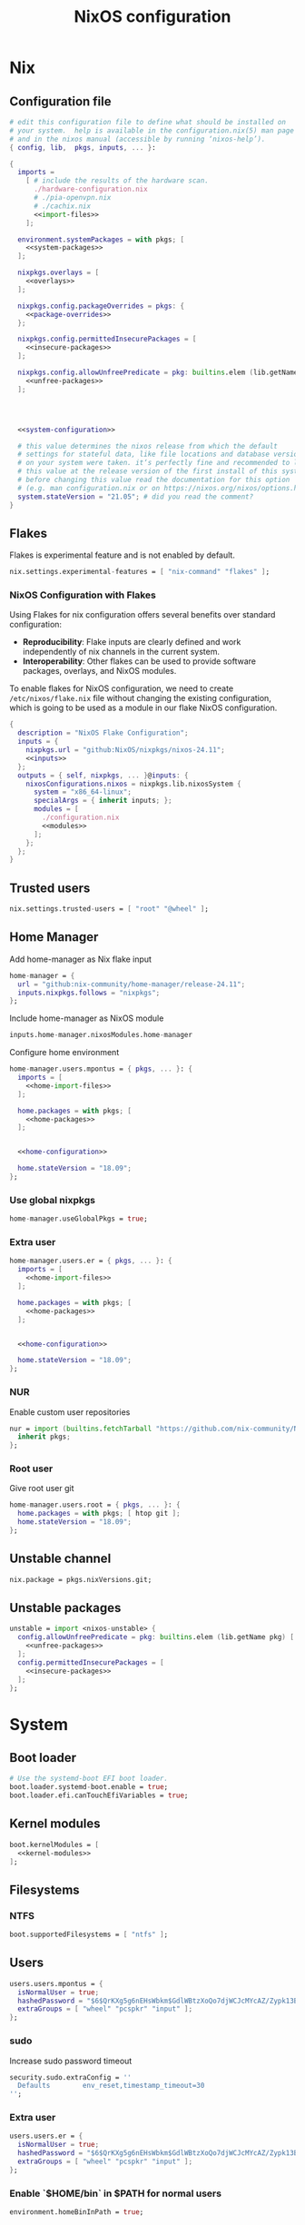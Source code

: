 # -*- eval: (add-hook 'after-save-hook 'org-babel-tangle nil 'local); compile-command: "nixos-rebuild build"  -*-
#+TITLE: NixOS configuration
#+STARTUP: showall
#+PROPERTY: header-args :tangle no :noweb yes :noweb-ref system-configuration


* Nix
** Configuration file
#+BEGIN_SRC nix :tangle /etc/nixos/configuration.nix :noweb-ref none
  # edit this configuration file to define what should be installed on
  # your system.  help is available in the configuration.nix(5) man page
  # and in the nixos manual (accessible by running ‘nixos-help’).
  { config, lib,  pkgs, inputs, ... }:

  {
    imports =
      [ # include the results of the hardware scan.
        ./hardware-configuration.nix
        # ./pia-openvpn.nix
        # ./cachix.nix
        <<import-files>>
      ];

    environment.systemPackages = with pkgs; [
      <<system-packages>>
    ];

    nixpkgs.overlays = [
      <<overlays>>
    ];

    nixpkgs.config.packageOverrides = pkgs: {
      <<package-overrides>>
    };

    nixpkgs.config.permittedInsecurePackages = [
      <<insecure-packages>>
    ];

    nixpkgs.config.allowUnfreePredicate = pkg: builtins.elem (lib.getName pkg) [
      <<unfree-packages>>
    ];




    <<system-configuration>>

    # this value determines the nixos release from which the default
    # settings for stateful data, like file locations and database versions
    # on your system were taken. it‘s perfectly fine and recommended to leave
    # this value at the release version of the first install of this system.
    # before changing this value read the documentation for this option
    # (e.g. man configuration.nix or on https://nixos.org/nixos/options.html).
    system.stateVersion = "21.05"; # did you read the comment?
  }
#+END_SRC
** Flakes

Flakes is experimental feature and is not enabled by default.

#+begin_src nix :noweb-ref system-configuration
nix.settings.experimental-features = [ "nix-command" "flakes" ];
#+end_src

*** NixOS Configuration with Flakes

Using Flakes for nix configuration offers several benefits over standard configuration:
- **Reproducibility**: Flake inputs are clearly defined and work independently of nix channels in the current system.
- **Interoperability**: Other flakes can be used to provide software packages, overlays, and NixOS modules.

To enable flakes for NixOS configuration, we need to create ~/etc/nixos/flake.nix~ file without changing the existing configuration, which is going to be used as a module in our flake NixOS configuration.

#+begin_src nix :tangle /etc/nixos/flake.nix :noweb-ref none
{
  description = "NixOS Flake Configuration";
  inputs = {
    nixpkgs.url = "github:NixOS/nixpkgs/nixos-24.11";
    <<inputs>>
  };
  outputs = { self, nixpkgs, ... }@inputs: {
    nixosConfigurations.nixos = nixpkgs.lib.nixosSystem {
      system = "x86_64-linux";
      specialArgs = { inherit inputs; };
      modules = [
        ./configuration.nix
        <<modules>>
      ];
    };
  };
}
#+end_src

** Trusted users

#+begin_src nix :noweb-ref system-configuration
nix.settings.trusted-users = [ "root" "@wheel" ];
#+end_src

** COMMENT Trusted users

#+begin_src nix :noweb-ref system-configuration
nix.buildMachines = [ {
  hostName = "builder";
  system = "x86_64-linux";
  # if the builder supports building for multiple architectures, 
  # replace the previous line by, e.g.,
  # systems = ["x86_64-linux" "aarch64-linux"];
  maxJobs = 1;
  speedFactor = 2;
  supportedFeatures = [ "nixos-test" "benchmark" "big-parallel" "kvm" ];
  mandatoryFeatures = [ ];
}] ;
nix.distributedBuilds = true;
nix.settings.builders-use-substitutes = true;
#+end_src

** Home Manager

Add home-manager as Nix flake input

#+begin_src nix :noweb-ref inputs
home-manager = {
  url = "github:nix-community/home-manager/release-24.11";
  inputs.nixpkgs.follows = "nixpkgs";
};
#+end_src

Include home-manager as NixOS module

#+begin_src nix :noweb-ref modules
inputs.home-manager.nixosModules.home-manager
#+end_src

Configure home environment

#+begin_src nix :noweb-ref system-configuration
  home-manager.users.mpontus = { pkgs, ... }: {
    imports = [
      <<home-import-files>>
    ];

    home.packages = with pkgs; [
      <<home-packages>>
    ];


    <<home-configuration>>

    home.stateVersion = "18.09";
  };
#+end_src

*** Use global nixpkgs

#+begin_src nix :noweb-ref system-configuration
home-manager.useGlobalPkgs = true;
#+end_src

*** Extra user

#+begin_src nix :noweb-ref system-configuration
  home-manager.users.er = { pkgs, ... }: {
    imports = [
      <<home-import-files>>
    ];

    home.packages = with pkgs; [
      <<home-packages>>
    ];


    <<home-configuration>>

    home.stateVersion = "18.09";
  };
#+end_src

*** NUR

Enable custom user repositories

#+begin_src nix :noweb-ref package-overrides
nur = import (builtins.fetchTarball "https://github.com/nix-community/NUR/archive/master.tar.gz") {
  inherit pkgs;
};
#+end_src

*** Root user

Give root user git

#+begin_src nix :noweb-ref system-configuration
  home-manager.users.root = { pkgs, ... }: {
    home.packages = with pkgs; [ htop git ];
    home.stateVersion = "18.09";
  };
#+end_src

** COMMENT Store optimization

#+begin_src nix
nix.settings.auto-optimise-store = true;
#+end_src

** Unstable channel

#+begin_src nix :noweb-ref system-configuration
nix.package = pkgs.nixVersions.git;
#+end_src

** Unstable packages

#+begin_src nix :noweb-ref package-overrides
unstable = import <nixos-unstable> {
  config.allowUnfreePredicate = pkg: builtins.elem (lib.getName pkg) [
    <<unfree-packages>>
  ];
  config.permittedInsecurePackages = [
    <<insecure-packages>>
  ];
};
#+end_src

* System
** Boot loader

#+begin_src nix
  # Use the systemd-boot EFI boot loader.
  boot.loader.systemd-boot.enable = true;
  boot.loader.efi.canTouchEfiVariables = true;
#+end_src

** Kernel modules

#+begin_src nix
  boot.kernelModules = [
    <<kernel-modules>>
  ];
#+end_src

** COMMENT Try to fix crash

See https://forums.lenovo.com/t5/Fedora/ThinkPad-X1-Carbon-gen-9-freezes-intermittently-kernel-halt/m-p/5100987?page=1

#+begin_src nix :noweb-ref system-configuration
  boot.kernelParams = [
    "intel_idle.max_cstate=1" "i915.enable_dc=0" "ahci.mobile_lpm_policy=1"
  ];
#+end_src

Trying older kernel

#+begin_src nix :noweb-ref system-configuration
  boot.kernelPackages = pkgs.linuxKernel.packages.linux_5_15;
#+end_src

** Filesystems
*** NTFS
#+begin_src nix
boot.supportedFilesystems = [ "ntfs" ];
#+end_src
** COMMENT Time zone

#+begin_src nix
  # Set your time zone.
  time.timeZone = "Europe/Moscow";
#+end_src

** Users

#+begin_src nix
  users.users.mpontus = {
    isNormalUser = true;
    hashedPassword = "$6$QrKXg5g6nEHsWbkm$GdlWBtzXoQo7djWCJcMYcAZ/Zypk13Bq6nETchLc49hstumtoZ2q0tKvvrX3CLxqEmnZhDA8/0aw/Sen9mo5L/";
    extraGroups = [ "wheel" "pcspkr" "input" ];
  };
#+end_src

*** sudo

Increase sudo password timeout

#+begin_src nix :noweb-ref system-configuration
  security.sudo.extraConfig = ''
    Defaults        env_reset,timestamp_timeout=30
  '';
#+end_src

*** Extra user

#+begin_src nix
  users.users.er = {
    isNormalUser = true;
    hashedPassword = "$6$QrKXg5g6nEHsWbkm$GdlWBtzXoQo7djWCJcMYcAZ/Zypk13Bq6nETchLc49hstumtoZ2q0tKvvrX3CLxqEmnZhDA8/0aw/Sen9mo5L/";
    extraGroups = [ "wheel" "pcspkr" "input" ];
  };
#+end_src

*** Enable `$HOME/bin` in $PATH for normal users

#+begin_src nix
  environment.homeBinInPath = true;
#+end_src

*** COMMENT Root password

Don't forget to reset a password with ‘passwd’

#+begin_src nix
  users.users.root.initialPassword = "nixos";
#+end_src

*** XDG environment

#+begin_src nix
  environment.sessionVariables = rec {
    XDG_CACHE_HOME  = "\${HOME}/.cache";
    XDG_CONFIG_HOME = "\${HOME}/.config";
    XDG_BIN_HOME    = "\${HOME}/.local/bin";
    XDG_DATA_HOME   = "\${HOME}/.local/share";

    PATH = [
      "\${XDG_BIN_HOME}"
    ];
  };
#+end_src

** Networking
*** Hostname

#+begin_src nix
  networking.hostName = "nixos"; # Define your hostname.
#+end_src
*** Disable IPV6
#+begin_src nix
networking.enableIPv6  = false;
#+end_src
*** COMMENT DHCP

Disable DHCP by default to run NixOS in a VM.

#+begin_src nix
  networking.useDHCP = false;
  networking.interfaces.wlp2s0.useDHCP = true;
#+end_src

*** COMMENT Firewall

Disabled to allow visiting locally running website from mobile

#+begin_src nix
  # Open ports in the firewall.
  # networking.firewall.allowedTCPPorts = [ ... ];
  # networking.firewall.allowedUDPPorts = [ ... ];
  # Or disable the firewall altogether.
  networking.firewall.enable = false;
#+end_src

*** VPN
**** VLESS
#+begin_src nix
#+end_src
**** OpenVPN
#+begin_src nix
services.openvpn.servers.pia = {
  config = "config ${pkgs.fetchzip {
    url = "https://www.privateinternetaccess.com/openvpn/openvpn.zip";
    sha256 = "sha256-ZA8RS6eIjMVQfBt+9hYyhaq8LByy5oJaO9Ed+x8KtW8=";
    stripRoot = false   ;
  }}/netherlands.ovpn";
};
#+end_src

***** Disable by default

#+begin_src nix :noweb-ref system-configuration
services.openvpn.servers.pia.autoStart = false;
#+end_src

**** COMMENT Restart VPN after network configuration change

#+begin_src nix
# See https://discourse.nixos.org/t/run-script-on-network-interface-down/9167/2
networking.networkmanager.dispatcherScripts = [
  {
    source = pkgs.writeScript "dispatcherLog" ''
      echo "1='$1' 2='$2'" >> /tmp/dispatcher-log

      if [[ "$1" == "wlp2s0" ]]; then
        if  [[ "$2" == "down" ]]; then
          ${pkgs.systemd}/bin/systemctl stop openvpn-pia
        else
          ${pkgs.systemd}/bin/systemctl restart openvpn-pia
        fi
      fi
    '';
  }
];

#+end_src

**** COMMENT GUI Client

#+begin_src nix :noweb-ref import-files
./piavpn
#+end_src

#+begin_src nix :noweb-ref home-packages
piavpn
#+end_src

#+begin_src nix :noweb-ref system-configuration
services.piavpn.enable = true;
# services.piavpn.package = pkgs.piavpn;
#+end_src

#+begin_src nix :noweb-ref dconf-keymap
"<Super>P" = {
  name = "Open PIA VPN";
  command = "pia-client";
};
#+end_src

*** DNS

#+begin_src nix :noweb-ref system-configuration
networking.resolvconf.dnsExtensionMechanism = false;
#+end_src

*** COMMENT Paper VPN
#+begin_src nix :noweb-ref system-packages
(callPackage ./pkgs/outline.nix { })
#+end_src
*** COMMENT Spoof defalt ttl

#+begin_src nix
boot.kernel.sysctl = {
  "net.ipv4.ip_default_ttl" = 129;
};

#+end_src

*** COMMENT Realtek Wifi Card

#+begin_src nix :noweb-ref system-configuration
boot.extraModulePackages = with config.boot.kernelPackages; [ rtl8821ce rtl8821cu ];
#+end_src

#+begin_src nix :noweb-ref kernel-modules
"8821ce"
#+end_src

*** COMMENT Disable Mac address randomization

#+begin_src nix :noweb-ref system-configuration
networking.networkmanager.settings."device-mac-randomization"."wifi.scan-rand-mac-address" = "no";
#+end_src

** SSH

#+begin_src nix :noweb-ref system-configuration
services.openssh = {
  enable = true;
  ports = [ 22 ];
  settings = {
    PasswordAuthentication = true;
    AllowUsers = null; # Allows all users by default. Can be [ "user1" "user2" ]
    UseDns = true;
    X11Forwarding = false;
    PermitRootLogin = "prohibit-password"; # "yes", "without-password", "prohibit-password", "forced-commands-only", "no"
  };
};
#+end_src

** Virtualization
#+begin_src nix :noweb-ref system-packages
pkgs.virt-manager
#+end_src

#+begin_src nix :noweb-ref system-configuration
virtualisation.libvirtd.enable = true;
#+end_src

#+begin_src nix :noweb-ref kernel-modules
"kvm-intel" "kvm-amd"
#+end_src

*** Increase default msize

#+begin_src nix :noweb-ref system-configuration
environment.variables = {
    QEMU_OPTS = "-m 4096 -smp 4 -enable-kvm";
};
#+end_src

* Desktop
** Fonts

#+begin_src nix :noweb-ref system-configuration
  fonts = {
    enableDefaultFonts = false;
    fonts = with pkgs; [
      corefonts
      noto-fonts
      noto-fonts-cjk-sans
      noto-fonts-emoji
      twitter-color-emoji
      liberation_ttf
      fira-code
      fira-code-symbols
      # mplus-outline-fonts
      dina-font
      proggyfonts
      source-code-pro
      gentium
      (nerdfonts.override { fonts = [ "FiraCode" "DroidSansMono" ]; })
    ];
  };
#+end_src

#+begin_src nix :noweb-ref unfree-packages
"corefonts"
#+end_src

** Xorg

#+begin_src nix :noweb-ref system-configuration
  services.xserver.enable = true;
#+end_src

*** Attempt to fix window flickering

See: https://askubuntu.com/a/1231443/350323

#+begin_src nix :noweb-ref system-configuration
services.xserver.config = ''
Section "Device"

Identifier "Intel Graphics"
Driver "intel"
Option "AccelMethod" "sna"
Option "TearFree" "true"

EndSection
'';
#+end_src

** GDM

#+begin_src nix :noweb-ref system-configuration
  services.xserver.displayManager.gdm.enable = true;
  services.xserver.displayManager.gdm.wayland = false;
#+end_src

** Gnome

Enable the GNOME Desktop Environment

#+begin_src nix :noweb-ref system-configuration
  services.xserver.desktopManager.gnome.enable = true;
#+end_src
*** Extensions

#+begin_src nix :noweb-ref system-packages
gnome-tweaks
#+end_src

*** Auto-login

#+begin_src nix :noweb-ref system-configuration
  systemd.services."getty@tty1".enable = true;
  systemd.services."autovt@tty1".enable = true;
  services.xserver.displayManager.autoLogin.enable = true;
  services.xserver.displayManager.autoLogin.user = "mpontus";
#+end_src

*** Dconf & keybindings

Install dconf editor

#+begin_src nix :noweb-ref home-packages
  dconf-editor
#+end_src

Enable literate configuration for dconf settings and keymap

#+begin_src nix :noweb-ref home-configuration
  dconf.settings = {
    <<dconf-settings>>
  } // (lib.trivial.pipe {
    <<dconf-keymap>>
  } [
    (lib.attrsets.mapAttrsToList (binding: { name, command }: {
      inherit binding name command;
    }))
    (lib.lists.imap0 (i: value: {
      name = "org/gnome/settings-daemon/plugins/media-keys/custom-keybindings/custom${toString(i)}";
      inherit value;
    }))
    lib.attrsets.listToAttrs
  ]
  );
#+end_src

*** Disable warning message when opening GUI

#+begin_src nix :noweb-ref dconf-settings
  "ca/desrt/dconf-editor" = { show-warning = false; };
#+end_src

*** COMMENT Gestures

#+begin_src nix :noweb-ref system-packages
gnomeExtensions.x11-gestures touchegg
#+end_src

See https://www.reddit.com/r/NixOS/comments/6x22z0/enabling_touch_screen/

#+begin_src nix :noweb-ref system-configuration
services.xserver.libinput.enable = true;
services.xserver.libinput.touchpad.naturalScrolling = false;
services.xserver.libinput.touchpad.tapping = true;
services.xserver.libinput.touchpad.disableWhileTyping = true;
services.xserver.libinput.touchpad.horizontalScrolling = true;
services.xserver.modules = [ pkgs.xf86_input_wacom ];
services.xserver.wacom.enable = true;
#+end_src

*** COMMENT gnomecast

#+begin_src nix :noweb-ref home-packages
gnomecast
#+end_src

**** Use fork

#+begin_src nix :noweb-ref overlays
(self: super:
  with import (fetchTarball {
    url =
      "https://github.com/MaeIsBad/nixpkgs/archive/fix-gnomecast.tar.gz";
    sha256 = "03grfc1xw4lj3k523al2pqbqj2g1nwlwilrr8bczc50ipyvszdz5";
  }) {inherit pkgs;}; {
    inherit gnomecast;
  })
#+end_src

** DWM

#+begin_src nix :noweb-ref system-configuration
services.xserver.windowManager.dwm.enable = true;
#+end_src

** ly

#+begin_src nix :noweb-ref system-packages
ly
#+end_src

** COMMENT LightDM
** COMMENT XMonad

#+begin_src nix :noweb-ref system-configuration
services.xserver.windowManager.xmonad = {
  enable = true;
  enableContribAndExtras = true;
};
#+end_src

** COMMENT Sound

#+begin_src nix
  sound.enable = true;
#+end_src

*** PulseAudio

#+begin_src nix
hardware.pulseaudio.enable = true;
#+end_src

**** Bluetooth support for PulseAudio

#+begin_src nix
hardware.pulseaudio.package = pkgs.pulseaudioFull;
hardware.pulseaudio.extraConfig = "
  load-module module-switch-on-connect
";
#+end_src

** Bluetooth

#+begin_src nix
hardware.bluetooth.enable = true;
#+end_src

*** COMMENT Blueman

#+begin_src nix
  services.blueman.enable = true;
#+end_src

*** Bluetooth audio

#+begin_src nix
  hardware.bluetooth.settings = {
    General = {
        Enable = "Source,Sink,Media,Socket";
        # Disable = "Headset";
        # Enable = "Source,Sink,Headet,Media,Socket";
        # Disable = "Socket";
        # MultiProfile = "multiple";
    };
  };
#+end_src

** Remote access
#+begin_src nix :noweb-ref home-packages
barrier
#+end_src
* Apps
** Editor
*** Emacs

#+begin_src nix :noweb-ref home-configuration
  programs.emacs = {
    enable = true;
    # package = pkgs.emacs.withPackages (epkgs: with epkgs; [
    #   <<emacs-packages>>
    # ]);
    # package = (pkgs.emacsGit.override {
    #   withXwidgets = true;
    # });
  };
#+end_src

#+begin_src nix :noweb-ref dconf-keymap
  "<Super>e" = {
    name = "Switch to Emacs";
    command = "launch-or-raise -W Emacs emacs";
  };
#+end_src

**** Everywhere

#+begin_src nix :noweb-ref dconf-keymap
"<Super>i" = {
  name = "Emacs Everyhere";
  command = "emacsclient --eval '(emacs-everywhere)'";
};
#+end_src

**** COMMENT XWidgets

#+begin_src nix :noweb-ref overlays
(self: super: {
  emacs = super.emacs.overrideAttrs (old: rec { withXwidgets = true; });
})
#+end_src

**** COMMENT Pgtk

Import emacs-overlay from nix-community.

#+begin_src nix :noweb-ref overlays
(import (builtins.fetchTarball {
  url = "https://github.com/nix-community/emacs-overlay/archive/master.tar.gz";
}))
#+end_src

Use latest emacs with natively compiled modules.

#+begin_src nix :noweb-ref home-configuration
programs.emacs.package = pkgs.emacsPgtk;
#+end_src

**** VTerm

Enable vterm support.

#+begin_src nix :noweb-ref emacs-packages
vterm
#+end_src

**** COMMENT ChatGPT

#+begin_src nix :noweb-ref emacs-packages
(trivialBuild {
  pname = "ChatGPT.el";
  src = pkgs.fetchFromGitHub {
    owner = "joshcho";
    repo = "ChatGPT.el";
    rev = "14aaad60cc4970477f8e7d1486cf84d5b2f6470e";
    sha256 = "kH5CBlYP6OVf/QSRdjg1gBIFXu/DtkQswYzjeRdrP0g=";
  };

  packageRequires = [
    epc
    (pkgs.python3.withPackages (ps:
      with ps; [
        setuptools
        epc

        (buildPythonPackage rec {
          pname = "chatgpt-wrapper";
          version = "0.10.6";
          format = "setuptools";

          src = pkgs.fetchFromGitHub {
            owner = "mmabrouk";
            repo = "chatgpt-wrapper";
            rev = "2e9e14f689cf970df319c33033b5832a85e128be";
            sha256 = "ybePcuEZ5zt8FLRXbRxEcR1M/U7e2C8RbUHewU3MpPo=";
          };
          propagatedBuildInputs = [
            alembic
            # ai21
            # cohere
            # email-validator
            flask
            huggingface-hub
            jinja2
            # langchain
            names
            numexpr
            openai
            openpyxl
            # playwright
            prompt-toolkit
            # pydantic-computed
            pyperclip
            python-frontmatter
            pyyaml
            rich
            sqlalchemy
            # tiktoken
          ];
        })
      ]))
  ];
})
#+end_src

**** COMMENT Service

#+begin_src nix :noweb-ref home-configuration
services.emacs.enable = true;
#+end_src

**** COMMENT Overlay

#+begin_src emacs-lisp :noweb-ref overlays
(import (builtins.fetchTarball {
    url = https://github.com/nix-community/emacs-overlay/archive/master.tar.gz;
}))
#+end_src

**** COMMENT Doom Emacs

#+begin_src nix :noweb-ref overlays
(self: super:
  let
    doom-emacs = (self.callPackage (builtins.fetchTarball {
      url =
        "https://github.com/nix-community/nix-doom-emacs/archive/master.tar.gz";
    }) {
      # Directory containing your config.el, init.el and packages.el files
      doomPrivateDir = ./doom.d;
      bundledPackages = true;
      emacsPackages = super;
    });
  in { emacs = doom-emacs; })
#+end_src


*** COMMENT Doom Emacs

#+begin_src nix :noweb-ref overlays
(self: super: {
  doom-emacs = (self.callPackage (builtins.fetchTarball {
    url =
      "https://github.com/nix-community/nix-doom-emacs/archive/master.tar.gz";
  }) {
    # Directory containing your config.el, init.el and packages.el files
    doomPrivateDir = ./doom.d.new;
    extraPackages = epkgs: [ epkgs.vterm epkgs.magit self.python3 ];
    # emacsPackagesOverlay = self: super: {
    #   magit-delta = super.magit-delta.overrideAttrs
    #     (esuper: { buildInputs = esuper.buildInputs ++ [ pkgs.git ]; });
    # };
  });
})
#+end_src

#+begin_src nix :noweb-ref home-packages
doom-emacs
#+end_src

**** Overlay

#+begin_src nix :noweb-ref doom-dependency-overrides
"emacs-overlay" = (builtins.fetchTarball {
    url = https://github.com/nix-community/emacs-overlay/archive/master.tar.gz;
});
#+end_src

**** COMMENT Packages

***** grip

Github-styled markdown previewer.

#+begin_src nix :noweb-ref doom-extra-packages
   grip
#+end_src

#+begin_src elisp :noweb-ref doom-extra-config
  (setq-default grip-binary-path "${pkgs.python3Packages.grip}/bin/grip")
#+end_src

*** vim
**** Default editor
#+begin_src nix :noweb-ref system-configuration
programs.vim.defaultEditor = true;
#+end_src
** Browser
*** Firefox

#+begin_src nix :noweb-ref home-configuration
programs.firefox.enable = true;
# programs.firefox.package = pkgs.unstable.firefox-unwrapped;
programs.firefox.package = pkgs.firefox-beta-bin.unwrapped;
#+end_src

#+begin_src nix :noweb-ref dconf-keymap
"<Super>w" = {
  name = "Switch to Firefox";
  command = "launch-or-raise -W Navigator firefox";
};
#+end_src

**** Nightly

#+begin_src nix :noweb-ref overlays
(let
    # Change this to a rev sha to pin
    moz-rev = "master";
    moz-url = builtins.fetchTarball { url = "https://github.com/mozilla/nixpkgs-mozilla/archive/${moz-rev}.tar.gz";};
    nightlyOverlay = (import "${moz-url}/firefox-overlay.nix");
  in nightlyOverlay)
#+end_src

#+begin_src nix :noweb-ref home-configuration
# programs.firefox.package = pkgs.latest.firefox-nightly-bin.unwrapped;
#+end_src

#+begin_src nix :noweb-ref home-packages
# latest.firefox-nightly-bin
#+end_src

**** COMMENT Native extensions

#+begin_src nix :noweb-ref home-configuration
programs.firefox.enableGnomeExtensions = true;
#+end_sr

#+begin_src nix :noweb-ref overlays
# (self: super: {
#     firefox = super.firefox.override {
#         enableGnomeExtensions = true;
#         enableTridactylNative = true;
#     };
# })
#+end_src

#+begin_src nix :noweb-ref system-configuration
services.gnome.chrome-gnome-shell.enable = true;
#+end_src

**** COMMENT Addons

#+begin_src nix :noweb-ref home-configuration
  programs.firefox.extensions = with pkgs.nur.repos.rycee.firefox-addons; [
    # https-everywhere
    privacy-badger
  ];
#+end_src

**** COMMENT Gestures

Make firefox use xinput2 for improved touchscreen support

#+begin_src nix :noweb-ref home-configuration
  home.sessionVariables = {
    MOZ_USE_XINPUT2 = "1";
  };
#+end_src

**** COMMENT fx_cast

#+begin_src nix :noweb-ref home-packages
unstable.fx_cast_bridge
#+end_src
**** Overlay
#+begin_src nix :noweb-ref overlays
(import (builtins.fetchTarball
    "https://github.com/mozilla/nixpkgs-mozilla/archive/master.tar.gz"))
#+end_src
*** COMMENT nyxt

#+begin_src nix :noweb-ref home-packages
nyxt
#+end_src

*** Tor Browser

#+begin_src nix :noweb-ref home-packages
unstable.tor-browser-bundle-bin
#+end_src
*** COMMENT Chromium

#+begin_src nix :noweb-ref home-packages
unstable.chromium
#+end_src

#+begin_src nix :noweb-ref dconf-keymap
"<Shift><Super>c" = {
  name = "Switch to Chromium";
  command = "launch-or-raise -W Chroimum chromium-browser";
};
#+end_src

*** COMMENT Edge

#+begin_src nix :noweb-ref home-packages
unstable.microsoft-edge
#+end_src

#+begin_src nix :noweb-ref unfree-packages
"microsoft-edge"
#+end_src

** Docs
*** Libreoffice

#+begin_src nix :noweb-ref home-packages
libreoffice-qt
hunspell
hunspellDicts.uk_UA
hunspellDicts.th_TH
#+end_src

** Books

#+begin_src nix :noweb-ref home-packages
okular
#+end_src

** Audacity
#+begin_src nix :noweb-ref home-packages
audacity
#+end_src
** Passwords
*** GNU Pass
#+begin_src nix :noweb-ref home-packages
pass
#+end_src
*** COMMENT Authy

I also use Authy for 2FA

#+begin_src nix :noweb-ref home-packages
authy
#+end_src

Need to enable unfree package

#+begin_src nix :noweb-ref unfree-packages
"authy"
#+end_src

And to add electron to insecure packages

#+begin_src nix :noweb-ref insecure-packages
"electron-9.4.4"
#+end_src

** Personal finance
*** COMMENT Ledger

#+begin_src nix :noweb-ref home-packages
ledger
#+end_src

*** Monero

#+begin_src nix :noweb-ref home-packages
monero-gui
#+end_src

** Shell
*** bash
#+begin_src nix :noweb-ref home-configuration
  programs.bash = {
    enable = true
    ;
    historySize = 1000000000;
    historyFileSize = 1000000000;
    historyControl = ["ignoredups" "erasedups"];
    initExtra = ''
        export PROMPT_COMMAND="history -a; history -c; history -r; $PROMPT_COMMAND"
    '';
    enableVteIntegration = true;
  };
#+end_src

*** fish
#+begin_src nix :noweb-ref system-configuration
programs.fish.enable = true;
#+end_src

**** COMMENT Default shell
#+begin_src nix :noweb-ref system-configuration
users.users.mpontus.shell = pkgs.fish;
#+end_src

**** COMMENT Home-manager

Home-manager version of fish allows installing plugins

#+begin_src nix :noweb-ref home-configuration
  programs.fish = {
    enable = true;
    plugins = [
      <<fish-plugins>>
    ];
  };
#+end_src

**** z

Plugin for jumping to recent directories

#+begin_src nix :noweb-ref fish-plugins
{
  name = "z";
  src = pkgs.fetchFromGitHub {
    owner = "jethrokuan";
    repo = "z";
    rev = "e0e1b9dfdba362f8ab1ae8c1afc7ccf62b89f7eb";
    sha256 = "0dbnir6jbwjpjalz14snzd3cgdysgcs3raznsijd6savad3qhijc";
  };
}
#+end_src

**** TODO COMMENT zsh-like up behavior

> call up the last local command on the first up-arrow, but then resort to merged history

Source: https://github.com/fish-shell/fish-shell/issues/825#issuecomment-440286038

#+begin_src nix
{
  body = ''
    function up-or-search -d "Depending on cursor position and current mode, either search backward or move up one line"
        # If we are already in search mode, continue
        if commandline --search-mode
            commandline -f history-search-backward
            return
        end

        # If we are navigating the pager, then up always navigates
        if commandline --paging-mode
            commandline -f up-line
            return
        end

        # We are not already in search mode.
        # If we are on the top line, start search mode,
        # otherwise move up
        set lineno (commandline -L)

        switch $lineno
            case 1
                commandline -f history-search-backward
                history merge # <-- ADDED THIS

            case '*'
                commandline -f up-line
        end
    end
  '';
}
#+end_src
** Terminal
*** Tilix (dropdown terminal emulator)

#+begin_src nix :noweb-ref home-packages
tilix
#+end_src

#+begin_src nix :noweb-ref dconf-keymap
"<Super>c" = {
  name = "Tilix";
  command = "launch-or-raise -W tilix tilix";
};
"<Super>\\" = {
  name = "Tilix (dropdown)";
  command = "tilix --quake";
};
#+end_src

*** Guake
#+begin_src nix :noweb-ref home-packages
guake
#+end_src
*** COMMENT Urxvt

#+begin_src nix :noweb-ref home-configuration
programs.urxvt = {
  enable = true;
  package = pkgs.rxvt-unicode-emoji;
  fonts = [ "xft:Droid Sans Mono Nerd Font:size=9" ];
};
#+end_src
** Productivity
*** COMMENT Obsidian

#+begin_src nix :noweb-ref home-packages
obsidian
#+end_src

#+begin_src nix :noweb-ref unfree-packages
"obsidian"
#+end_src


*** COMMENT Roam Research

#+begin_src nix :noweb-ref home-packages
(callPackage ./pkgs/roamresearch { })
#+end_src

*** COMMENT Amazing Mavin

#+begin_src nix :noweb-ref home-packages
(callPackage ./pkgs/marvin.nix { })
#+end_src

*** COMMENT Responsively App

#+begin_src nix :noweb-ref home-packages
(callPackage ./pkgs/responsively-app.nix { })
#+end_src

*** COMMENT Cursor

Evaluating GPT-4 powered ide

#+begin_src nix :noweb-ref home-packages
(callPackage ./pkgs/Cursor.nix { })
#+end_src


*** TopTracker

#+begin_src nix :noweb-ref home-packages
(callPackage ./pkgs/toptracker { })
#+end_src

#+begin_src nix :noweb-ref dconf-keymap
"<Shift><Super>t" = {
  name = "Switch to TopTracker";
  command = "launch-or-raise -W TopTracker TopTracker";
};
#+end_src

** Communication
*** Slack

#+begin_src nix :noweb-ref unfree-packages
"slack"
#+end_src

#+begin_src nix :noweb-ref home-packages
unstable.slack
#+end_src

#+begin_src nix :noweb-ref dconf-keymap
"<Super>s" = {
  name = "Switch to Slack";
  command = "launch-or-raise -W Slack slack";
};
#+end_src


*** Telegram

#+begin_src nix :noweb-ref home-packages
unstable.tdesktop
#+end_src

#+begin_src nix :noweb-ref dconf-keymap
"<Super>t" = {
  name = "Switch to Telegram";
  command = "launch-or-raise -W TelegramDesktop telegram-desktop";
};
#+end_src


*** COMMENT Element

#+begin_src nix :noweb-ref home-packages
element-desktop
#+end_src

#+begin_src nix :noweb-ref dconf-keymap
"<Shift><Super>e" = {
  name = "Switch to Element";
  command = "launch-or-raise -W Element1 element-desktop";
};
#+end_src

*** Discord

#+begin_src nix :noweb-ref home-packages
discord
#+end_src

#+begin_src nix :noweb-ref unfree-packages
"discord"
#+end_src
*** COMMENT Bluejeans

#+begin_src nix :noweb-ref home-packages
(callPackage ./pkgs/bluejeans { })
#+end_src
* System tools
** Beep
#+begin_src nix :noweb-ref home-packages
beep
#+end_src

*** Kernel module
#+begin_src :nix :noweb-ref kernel-modules
"pcspkr"
#+end_src
** Diagnostics
*** htop

Monitor active procesesses, memory and CPU usage

#+begin_src nix :noweb-ref home-packages
htop
#+end_src

*** lsof

List open files and sockets

#+begin_src nix :noweb-ref home-packages
lsof
#+end_src
*** inetutils

Traceroute...

#+begin_src nix :noweb-ref home-packages
inetutils
#+end_src

** Filesystem
*** file

Determine file type

#+begin_src nix :noweb-ref home-packages
file
#+end_src

*** tree

List directory contents recursively

#+begin_src nix :noweb-ref home-packages
tree
#+end_src

*** ncdu

Count file and directory sizes recursively.

#+begin_src nix :noweb-ref home-packages
ncdu
#+end_src

*** unzip

Unzip files.

#+begin_src nix :noweb-ref home-packages
unzip
#+end_src

*** sshfs

#+begin_src nix :noweb-ref home-packages
sshfs
#+end_src

** Searching
*** ag

Search text in files.

#+begin_src nix :noweb-ref home-packages
silver-searcher
#+end_src

*** ripgrep

#+begin_src nix :noweb-ref home-packages
ripgrep
#+end_src

*** fd

Search files by name.

#+begin_src nix :noweb-ref home-packages
fd
#+end_src
*** locate

Use `locate` to find files globally

#+begin_src nix :noweb-ref system-configuration
  # Enable `locate` command
  services.locate = {
    enable = true;
    locate = pkgs.mlocate;
    localuser = null;
    interval = "1h";
  };
#+end_src

** Processing
*** jq

Transform JSON files

#+begin_src nix :noweb-ref home-packages
jq
#+end_src

*** xsv

Transform CSV files

#+begin_src RemoveRemovenix :noweb-ref home-packages
xsv
#+end_src

*** COMMENT htmlq

Transform XML/HTML files

#+begin_src nix :noweb-ref home-packages
(callPackage ./pkgs/htmlq { })
#+end_src

*** imagemagick

Transform image files

#+begin_src nix :noweb-ref home-packages
imagemagick
#+end_src

** Scripting
*** Clipboard

#+begin_src nix :noweb-ref home-packages
  wl-clipboard
#+end_src

**** xclip

Needed for [emacs-anywhere](https://github.com/zachcurry/emacs-anywhere#try-it).

#+begin_src nix :noweb-ref home-packages
  xclip
#+end_src

*** WM controls

#+begin_src nix :noweb-ref home-packages
  wmctrl xdotool xorg.xprop xorg.xwininfo
#+end_src

* Development
** NodeJS
#+begin_src nix :noweb-ref home-packages
unstable.nodejs
# unstable.nodejs_16
yarn
#+end_src

#+begin_src nix :noweb-ref insecure-packages
"nodejs-16.20.2"
#+end_src
*** Yarn overlay

#+begin_src nix :noweb-ref overlays
(self: super: {
  yarn = super.unstable.yarn.overrideAttrs (oldAttrs: {
    version = "1.22.19";
    src = super.fetchurl {
      url = "https://github.com/yarnpkg/yarn/releases/download/v1.22.19/yarn-v1.22.19.tar.gz";
      hash = "sha256-cyYgusixaQ1QcnTwJfPGz9w2J6hNlkLjigdFLMAODy4=";
      # sha256 = "1mfzm3k6kpfy45kzmijg9vsrck8y14jjb6rrhba6gaifa4slzdl7";
    };
  });
})
#+end_src
*** Pnpm

#+begin_src nix :noweb-ref home-packages
pnpm
#+end_src

** Python
#+begin_src nix :noweb-ref home-packages
(python3.withPackages ( ps: with ps; [ pip setuptools epc nats-py ]))
#+end_src

** Amazon Q Developer CLI

#+begin_src nix :noweb-ref home-packages
# (callPackage ./pkgs/amazon-q-cli { })
unstable.amazon-q-cli
#+end_src

#+begin_src nix :noweb-ref unfree-packages
"amazon-q-cli"
#+end_src

** Rust toolchain
#+begin_src nix :noweb-ref home-packages
unstable.rustc cargo wasm-pack
#+end_src

*** Needed for ~cargo generate~

#+begin_src nix :noweb-ref system-packages
pkg-config libssh2 zlib
#+end_src

#+begin_src nix :noweb-ref system-configuration
# See https://github.com/sfackler/rust-openssl/issues/1663#issuecomment-1603606249
environment.variables = {
  PKG_CONFIG_PATH = [ "${pkgs.openssl.dev}/lib/pkgconfig" "${pkgs.zlib.dev}/lib/pkgconfig" ];
}   ;
#+end_src

** VSCode

#+begin_src nix :noweb-ref home-configuration
programs.vscode = {
  enable = true;
  package = pkgs.unstable.vscode;
  # package = pkgs.vscode-insiders;
  # extensions = pkgs.vscode-utils.extensionsFromVscodeMarketplace (import ./vscode-extensions.nix).extensions;
};
#+end_src

#+begin_src nix :noweb-ref unfree-packages
"code" "vscode"
#+end_src

#+begin_src nix :noweb-ref dconf-keymap
"<Super>v" = {
  name = "Switch to VSCode";
  command = "launch-or-raise -W Code code";
};
#+end_src

*** COMMENT Insiders
#+begin_src nix :noweb-ref overlays
(final: prev: {                 #
  vscode-insiders = (prev.vscode.override { isInsiders = true; }).overrideAttrs
    (oldAttrs: rec {
      pname = "vscode-insiders";
      src = (builtins.fetchTarball {
        url =
          "https://code.visualstudio.com/sha/download?build=insider&os=linux-x64";
        sha256 = "086avfbr7akf06xq1wyr30nklhgc3dmnc6l4dbf0hk002wqpxlf6";
      });
      version = "latest";
    });
})
#+end_src

#+begin_src nix :noweb-ref unfree-packages
"code-insiders" "vscode-insiders"
#+end_src

#+begin_src nix :noweb-ref home-packages
vscode-insiders
#+end_src

** Cursor
#+begin_src nix :noweb-ref unfree-packages
"cursor"
#+end_src
** Postman
#+begin_src nix :noweb-ref system-packages
unstable.postman
#+end_src

#+begin_src nix :noweb-ref unfree-packages
"postman"
#+end_src
** COMMENT Direnv
** Git

#+begin_src nix :noweb-ref system-packages
git
#+end_src

*** Config

#+begin_src nix :noweb-ref home-configuration
programs.git = {
  enable = true;
  extraConfig = {
    user.name = "Michael Pontus";
    user.email = "m.pontus@gmail.com";
    rerere.enabled = true;
  };
};
#+end_src

*** COMMENT Git LFS

Large File Storage

#+begin_src nix :noweb-ref system-packages
git-lfs
#+end_src

*** GitHub CLI

#+begin_src nix :noweb-ref home-packages
unstable.gh hub
#+end_src

** GCC
#+begin_src nix :noweb-ref system-packages
gnumake gcc binutils cmake
#+end_src
** GPG

#+begin_src nix :noweb-ref system-configuration
# programs.gnupg.agent.enable = true;
programs.gnupg.agent = {
  enable = true;
  enableSSHSupport = true;
  pinentryPackage = pkgs.pinentry-gtk2;
};
#+end_src
  gnupg

*** COMMENT gpg-agent

???

#+begin_src nix :noweb-ref home-configuration
  services.gpg-agent = {
    enable = true;
    defaultCacheTtl = 1800;
    enableSshSupport = true;
  };
#+end_src
** Deno
#+begin_src nix :noweb-ref home-packages
deno
#+end_src
** Mitmproxy
#+begin_src nix :noweb-ref home-packages
mitmproxy
#+end_src
** OpenSSL
#+begin_src nix :noweb-ref system-packages
openssl
#+end_src
** IPFS
*** /etc/hosts

#+begin_src nix :noweb-ref system-configuration
networking.extraHosts = ''
  127.0.0.1 localhost
  127.0.0.1 ipfs.local ff
  192.168.1.121 grafana.orangepi argocd.orangepi portainer.orangepi
'';
#+end_src

** Docker

#+begin_src nix
  virtualisation.docker.enable = true;
#+end_src

*** Add user to docker group

#+begin_src nix :noweb-ref system-configuration
  users.extraGroups.docker.members = ["mpontus"];
#+end_src

*** Mitigate hangs on system shutdown

See https://discourse.nixos.org/t/docker-hanging-on-reboot/18270

#+begin_src nix :noweb-ref system-configuration
virtualisation.docker.liveRestore = false;
#+end_src

*** Docker compose

#+begin_src nix :noweb-ref home-packages
docker-compose
#+end_src

** Protobuf

#+begin_src nix :noweb-ref home-packages
protobuf
#+end_src

** Temporal CLI
#+begin_src nix :noweb-ref home-packages
unstable.temporal-cli
#+end_src

** Ngrok
#+begin_src nix :noweb-ref home-packages
unstable.ngrok
#+end_src
#+begin_src nix :noweb-ref unfree-packages
"ngrok"
#+end_src
** COMMENT Minikube
#+begin_src nix :noweb-ref home-packages
minikube
#+end_src
** K3s

#+begin_src nix
  networking.firewall.allowedTCPPorts = [ 6443 ];
  services.k3s = {
    enable = false;
    role = "server";
    package = pkgs.unstable.k3s;
    # extraFlags =  toString ["--kubelet-arg=v=4"];
  };
#+end_src

*** Add user to k3s group

#+begin_src nix :noweb-ref system-configuration
users.extraGroups.k3s.members = ["mpontus"];
#+end_src
*** COMMENT /etc/hosts

#+begin_src nix :noweb-ref system-configuration
networking.extraHosts = ''


#+end_src

** Virtualbox

#+begin_src nix :noweb-ref unfree-packages
  "Oracle_VirtualBox_Extension_Pack"
#+end_src

#+begin_src nix :noweb-ref system-configuration
  virtualisation.virtualbox.host.enable = true;
  virtualisation.virtualbox.host.enableExtensionPack = true;
  users.extraGroups.vboxusers.members = ["mpontus" "er"];
#+end_src

** awscli

#+begin_src nix :noweb-ref home-packages
awscli2
#+end_src

** COMMENT aws-sam

#+begin_src nix :noweb-ref home-packages
unstable.aws-sam-cli
#+end_src

** Databases
#+begin_src nix :noweb-ref home-packages
dbeaver-bin
#+end_src
** NoSQL Workbench

#+begin_src nix :noweb-ref home-packages
(pkgs.appimageTools.wrapType2 {
  name = "nosql-workbench";
  src = pkgs.fetchurl {
    url =
      "https://s3.amazonaws.com/nosql-workbench/NoSQL%20Workbench-linux-x86_64-3.3.0.AppImage";
    hash = "sha256-15C4R1gUEQjkENdlEep6l88+QcCx8LYHM2bBKpoPcig=";
  };
})
#+end_src

** GraphQL

#+begin_src nix :noweb-ref home-packages
altair
#+end_src

** prettier

Format code using prettier

#+begin_src nix :noweb-ref home-packages
unstable.nodePackages."prettier"
#+end_src

** nixfmt

Format Nix files

#+begin_src nix :noweb-ref home-packages
nixfmt
#+end_src

** pandoc

#+begin_src nix :noweb-ref home-packages
pandoc
#+end_src

* Entertainment
** COMMENT Stremio

#+begin_src nix :noweb-ref home-packages
(callPackage ./pkgs/stremio.nix { })
#+end_src
** Spotify
#+begin_src nix :noweb-ref home-packages
spotify
#+end_src
** Deluge

#+begin_src nix :noweb-ref home-packages
deluge
#+end_src

** VLC

#+begin_src nix :noweb-ref home-packages
vlc
#+end_src

** Kodi
#+begin_src nix :noweb-ref home-packages
unstable.kodi
#+end_src
** OBS

#+begin_src nix :noweb-ref home-packages
obs-studio
#+end_src
** Calibre

GTK+ book reader

#+begin_src nix :noweb-ref home-packages
calibre
#+end_src

** COMMENT Tremulous
#+begin_src nix :noweb-ref home-packages
tremulous
#+end_src

#+begin_src nix :noweb-ref system-configuration
nixpkgs.config.allowBroken = true;
#+end_src

#+begin_src nix :noweb-ref overlays
(self: super: {
  tremulous = super.tremulous.overrideAttrs (old: rec {
    buildInputs = [self.which];
  });
})
#+end_src
** Steam

Whitelist unfree packages

#+begin_src nix :noweb-ref unfree-packages
  "steam" "steam-unwrapped"
#+end_src

Install steam

#+begin_src nix :noweb-ref system-configuration
  programs.steam.enable = true;
#+end_src

*** COMMENT fix "X Error of failed request: BadMatch (invalid parameter attributes)"

#+begin_src nix :noweb-ref system-configuration
environment.variables = {
  # to fix "X Error of failed request: BadMatch (invalid parameter attributes)"
  __GLVND_DISALLOW_PATCHING = "1";
};
#+end_src

** Spotify
#+begin_src nix :noweb-ref unfree-packages
  "spotify" "spotify-unwrapped"
#+end_src
#+begin_src nix :noweb-ref home-packages
spotify
#+end_src
** COMMENT StarSector

#+begin_src nix :noweb-ref home-packages
starsector
#+end_src

#+begin_src nix :noweb-ref unfree-packages
"starsector"
#+end_src

*** COMMENT Use necauqua's fork

#+begin_src nix :noweb-ref overlays
(self: super: {
  inherit (import (fetchTarball {
    url = "https://github.com/necauqua/nixpkgs/archive/starsector-fixes.tar.gz";
    sha256 = "1nizf43qsy59vprx2s3h01v0md9a74aww0a5l2k5m5mfvqprhz7r";
  }) {
    inherit pkgs;
    config.allowUnfreePredicate = pkg: builtins.elem (lib.getName pkg) [
      <<unfree-packages>>
    ];
  }) starsector;
})
#+end_src

*** COMMENT Use Shados's fork

#+begin_src nix :noweb-ref overlays
(self: super: with {
  inherit (import (fetchTarball {
    url = "https://github.com/Shados/nixpkgs/archive/starsector-package-improvements.tar.gz";
    sha256 = "16g182421bhp5crdijlnn55v5m5wg64fwj8ld2vfb9jfjpwpwwkd";
  }) {
    config.allowUnfreePredicate = pkg: builtins.elem (lib.getName pkg) [
      <<unfree-packages>>
    ];
  }) starsector;
})
#+end_src

*** Mods

#+begin_src nix :noweb-ref home-import-files
./modules/starsector
#+end_src

#+begin_src nix :noweb-ref home-configuration
programs.starsector = {
  enable = true;
  mods = mods: with mods; [
    AudioPlus
    Autosave
    BetterColonies
    CombatAlarmSounds
    CombatChatter
    DetailedCombatResults
    FastEngineRendering
    GraphicsLib
    HazardMiningCorporation
    IndustrialEvolution
    LazyLib
    MagicLib
    Nixerelin
    RealisticCombat
    SpeedUp
    SuperweaponsArsenal
    UnknownSkies
  ];
};
#+end_src

Superweapons mod is distributed as a rar archive.

#+begin_src nix :noweb-ref unfree-packages
"unrar"
#+end_src

*** COMMENT Mods

#+begin_src nix :noweb-ref overlays
(self: super: {
  starsector = super.callPackage ./pkgs/starsector { pkgs = super; };
})
#+end_src

#+begin_src nix :noweb-ref overlays
(self: super: {
  starsector = super.starsector.withMods (mods:
    with mods; [
      AudioPlus
      Autosave
      BetterColonies
      CombatAlarmSounds
      CombatChatter
      DetailedCombatResults
      FastEngineRendering
      HazardMiningCorporation
      GraphicsLib
      # RealisticCombat
      IndustrialEvolution
      LazyLib
      MagicLib
      Nixerelin
      SpeedUp
      SuperweaponsArsenal
      UnknownSkies
    ]);
})
#+end_src

Superweapons mod is distributed as a rar archive.

#+begin_src nix :noweb-ref unfree-packages
"unrar"
#+end_src

*** COMMENT Update

#+begin_src nix :noweb-ref overlays
(self: super: {
  starsector = super.starsector.overrideAttrs (old: rec {
    # it tries to run everything with relative paths, which makes it CWD dependent
    # also point mod, screenshot, and save directory to $XDG_DATA_HOME
    postPatch = old.postPatch + ''
      substituteInPlace starsector.sh \
        --replace "./" "\$XDG_DATA_HOME/starsector/" \
        --replace "com.fs.starfarer.settings.paths.logs=." \
        "com.fs.starfarer.settings.paths.logs=\$XDG_DATA_HOME/starsector"
    '';
  });
})
#+end_src

** Joy-Con support

#+begin_src nix :noweb-ref system-configuration
  services.joycond.enable = true;
#+end_src
